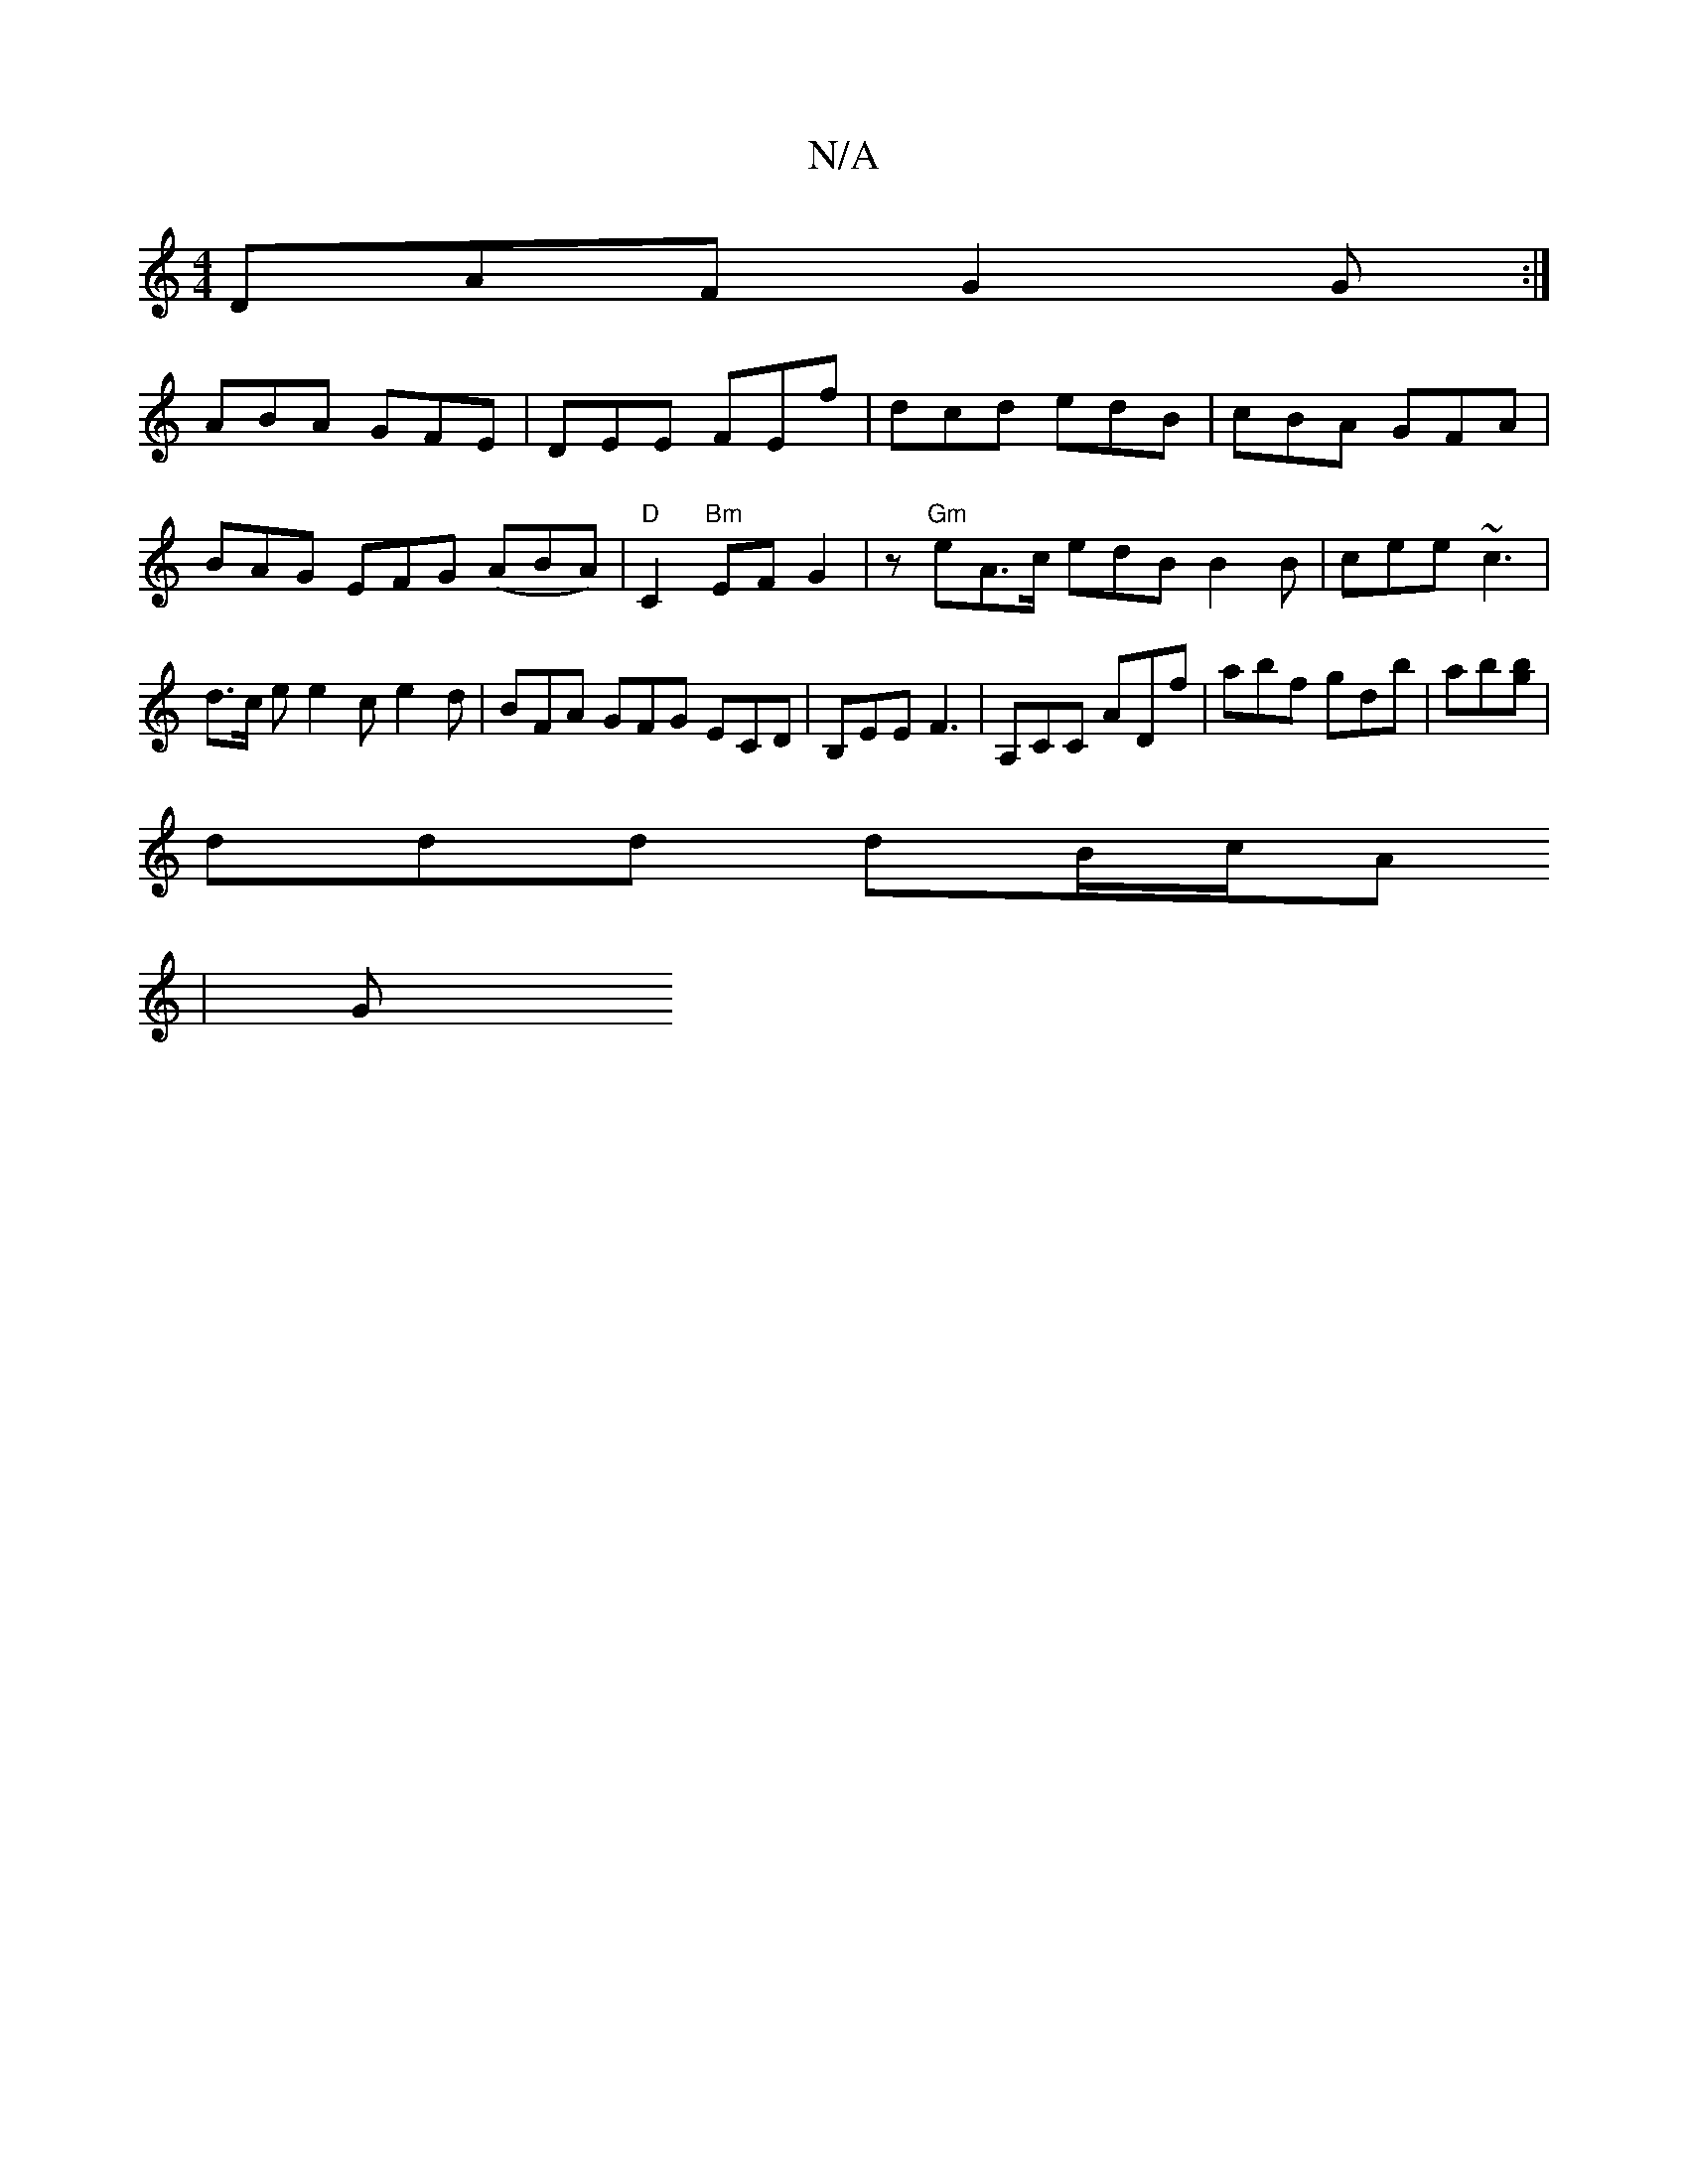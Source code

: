 X:1
T:N/A
M:4/4
R:N/A
K:Cmajor
DAF G2 G:|
ABA GFE|DEE FEf | dcd edB | cBA GFA | BAG EFG1 (ABA) | "D"C2 "Bm" EF G2|z "Gm" eA>c edB B2B | cee ~c3 | d>c e e2 c e2d | BFA GFG ECD | B,EE F3 | A,CC ADf | abf gdb | ab[gb] |
ddd dB/c/A
| G
